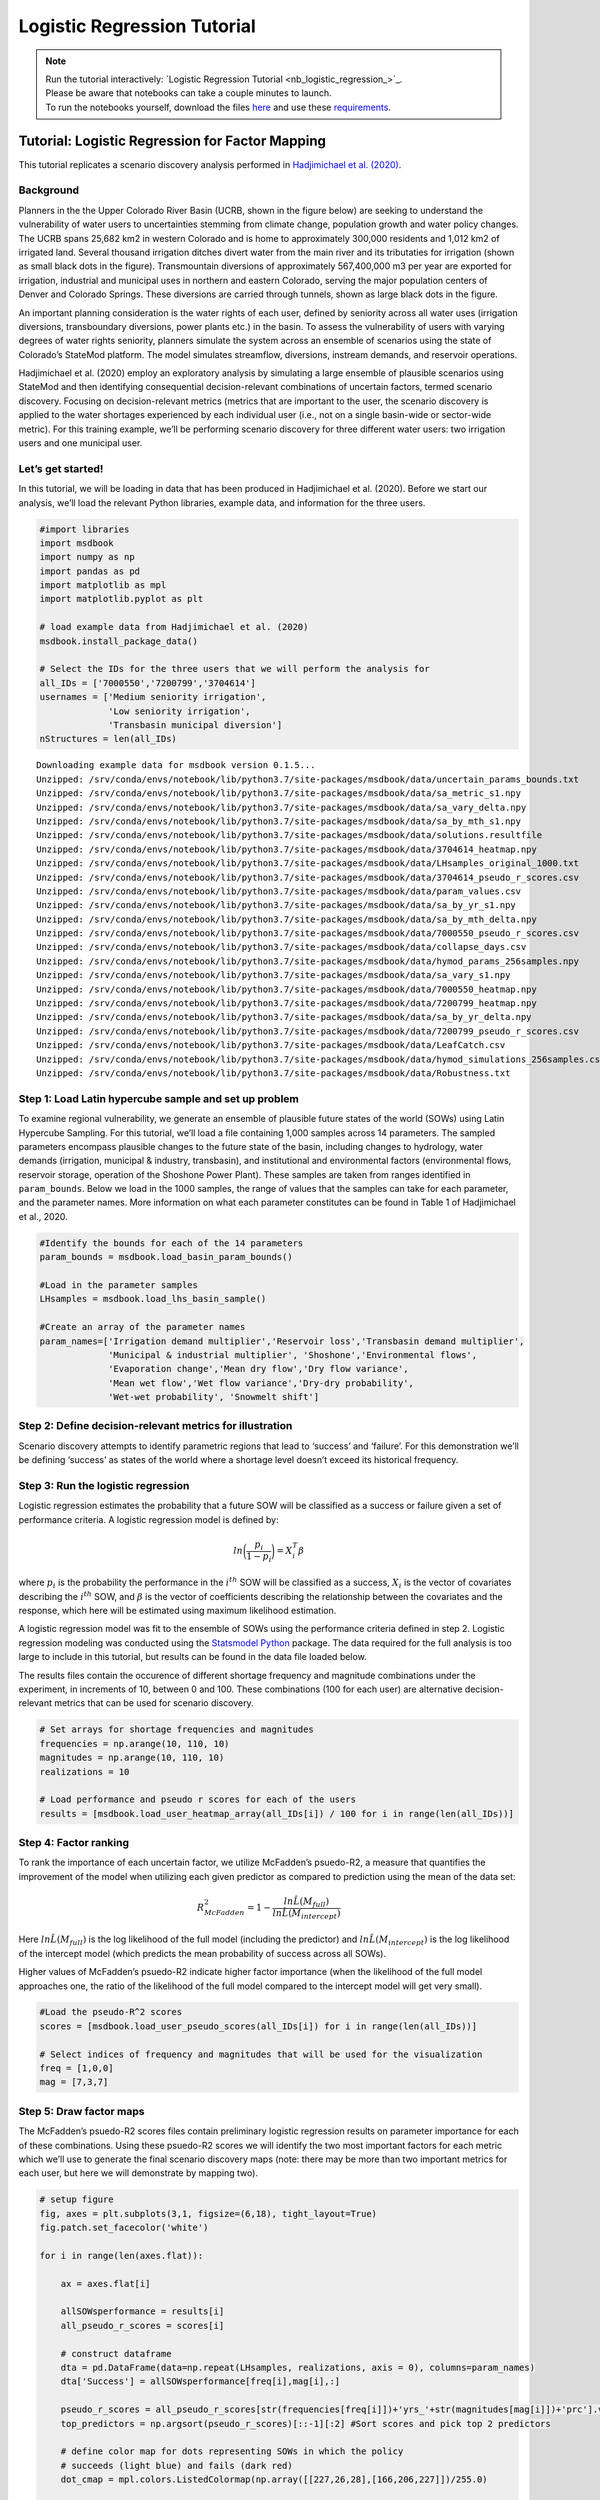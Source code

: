 Logistic Regression Tutorial
****************************

.. note::

    | Run the tutorial interactively:  `Logistic Regression Tutorial <nb_logistic_regression_>`_.
    | Please be aware that notebooks can take a couple minutes to launch.
    | To run the notebooks yourself, download the files `here <https://github.com/IMMM-SFA/msd_uncertainty_ebook/tree/main/notebooks>`_ and use these `requirements <https://github.com/IMMM-SFA/msd_uncertainty_ebook/blob/main/pyproject.toml>`_.

Tutorial: Logistic Regression for Factor Mapping
================================================

This tutorial replicates a scenario discovery analysis performed in
`Hadjimichael et
al. (2020) <https://agupubs.onlinelibrary.wiley.com/doi/abs/10.1029/2020EF001503>`__.

Background
----------

Planners in the the Upper Colorado River Basin (UCRB, shown in the
figure below) are seeking to understand the vulnerability of water users
to uncertainties stemming from climate change, population growth and
water policy changes. The UCRB spans 25,682 km2 in western Colorado and
is home to approximately 300,000 residents and 1,012 km2 of irrigated
land. Several thousand irrigation ditches divert water from the main
river and its tributaties for irrigation (shown as small black dots in
the figure). Transmountain diversions of approximately 567,400,000 m3
per year are exported for irrigation, industrial and municipal uses in
northern and eastern Colorado, serving the major population centers of
Denver and Colorado Springs. These diversions are carried through
tunnels, shown as large black dots in the figure.

.. image:: _static/basin_map.png

An important planning consideration is the water rights of each user,
defined by seniority across all water uses (irrigation diversions,
transboundary diversions, power plants etc.) in the basin. To assess the
vulnerability of users with varying degrees of water rights seniority,
planners simulate the system across an ensemble of scenarios using the
state of Colorado’s StateMod platform. The model simulates streamflow,
diversions, instream demands, and reservoir operations.

Hadjimichael et al. (2020) employ an exploratory analysis by simulating
a large ensemble of plausible scenarios using StateMod and then
identifying consequential decision-relevant combinations of uncertain
factors, termed scenario discovery. Focusing on decision-relevant
metrics (metrics that are important to the user, the scenario discovery
is applied to the water shortages experienced by each individual user
(i.e., not on a single basin-wide or sector-wide metric). For this
training example, we’ll be performing scenario discovery for three
different water users: two irrigation users and one municipal user.

Let’s get started!
------------------

In this tutorial, we will be loading in data that has been produced in
Hadjimichael et al. (2020). Before we start our analysis, we’ll load the
relevant Python libraries, example data, and information for the three
users.

.. code:: ipython3

    #import libraries
    import msdbook
    import numpy as np
    import pandas as pd
    import matplotlib as mpl
    import matplotlib.pyplot as plt

    # load example data from Hadjimichael et al. (2020)
    msdbook.install_package_data()

    # Select the IDs for the three users that we will perform the analysis for
    all_IDs = ['7000550','7200799','3704614']
    usernames = ['Medium seniority irrigation',
                 'Low seniority irrigation',
                 'Transbasin municipal diversion']
    nStructures = len(all_IDs)



.. parsed-literal::

    Downloading example data for msdbook version 0.1.5...
    Unzipped: /srv/conda/envs/notebook/lib/python3.7/site-packages/msdbook/data/uncertain_params_bounds.txt
    Unzipped: /srv/conda/envs/notebook/lib/python3.7/site-packages/msdbook/data/sa_metric_s1.npy
    Unzipped: /srv/conda/envs/notebook/lib/python3.7/site-packages/msdbook/data/sa_vary_delta.npy
    Unzipped: /srv/conda/envs/notebook/lib/python3.7/site-packages/msdbook/data/sa_by_mth_s1.npy
    Unzipped: /srv/conda/envs/notebook/lib/python3.7/site-packages/msdbook/data/solutions.resultfile
    Unzipped: /srv/conda/envs/notebook/lib/python3.7/site-packages/msdbook/data/3704614_heatmap.npy
    Unzipped: /srv/conda/envs/notebook/lib/python3.7/site-packages/msdbook/data/LHsamples_original_1000.txt
    Unzipped: /srv/conda/envs/notebook/lib/python3.7/site-packages/msdbook/data/3704614_pseudo_r_scores.csv
    Unzipped: /srv/conda/envs/notebook/lib/python3.7/site-packages/msdbook/data/param_values.csv
    Unzipped: /srv/conda/envs/notebook/lib/python3.7/site-packages/msdbook/data/sa_by_yr_s1.npy
    Unzipped: /srv/conda/envs/notebook/lib/python3.7/site-packages/msdbook/data/sa_by_mth_delta.npy
    Unzipped: /srv/conda/envs/notebook/lib/python3.7/site-packages/msdbook/data/7000550_pseudo_r_scores.csv
    Unzipped: /srv/conda/envs/notebook/lib/python3.7/site-packages/msdbook/data/collapse_days.csv
    Unzipped: /srv/conda/envs/notebook/lib/python3.7/site-packages/msdbook/data/hymod_params_256samples.npy
    Unzipped: /srv/conda/envs/notebook/lib/python3.7/site-packages/msdbook/data/sa_vary_s1.npy
    Unzipped: /srv/conda/envs/notebook/lib/python3.7/site-packages/msdbook/data/7000550_heatmap.npy
    Unzipped: /srv/conda/envs/notebook/lib/python3.7/site-packages/msdbook/data/7200799_heatmap.npy
    Unzipped: /srv/conda/envs/notebook/lib/python3.7/site-packages/msdbook/data/sa_by_yr_delta.npy
    Unzipped: /srv/conda/envs/notebook/lib/python3.7/site-packages/msdbook/data/7200799_pseudo_r_scores.csv
    Unzipped: /srv/conda/envs/notebook/lib/python3.7/site-packages/msdbook/data/LeafCatch.csv
    Unzipped: /srv/conda/envs/notebook/lib/python3.7/site-packages/msdbook/data/hymod_simulations_256samples.csv
    Unzipped: /srv/conda/envs/notebook/lib/python3.7/site-packages/msdbook/data/Robustness.txt


Step 1: Load Latin hypercube sample and set up problem
------------------------------------------------------

To examine regional vulnerability, we generate an ensemble of plausible
future states of the world (SOWs) using Latin Hypercube Sampling. For
this tutorial, we’ll load a file containing 1,000 samples across 14
parameters. The sampled parameters encompass plausible changes to the
future state of the basin, including changes to hydrology, water demands
(irrigation, municipal & industry, transbasin), and institutional and
environmental factors (environmental flows, reservoir storage, operation
of the Shoshone Power Plant). These samples are taken from ranges
identified in ``param_bounds``. Below we load in the 1000 samples, the
range of values that the samples can take for each parameter, and the
parameter names. More information on what each parameter constitutes can
be found in Table 1 of Hadjimichael et al., 2020.

.. code:: ipython3

    #Identify the bounds for each of the 14 parameters
    param_bounds = msdbook.load_basin_param_bounds()

    #Load in the parameter samples
    LHsamples = msdbook.load_lhs_basin_sample()

    #Create an array of the parameter names
    param_names=['Irrigation demand multiplier','Reservoir loss','Transbasin demand multiplier',
                 'Municipal & industrial multiplier', 'Shoshone','Environmental flows',
                 'Evaporation change','Mean dry flow','Dry flow variance',
                 'Mean wet flow','Wet flow variance','Dry-dry probability',
                 'Wet-wet probability', 'Snowmelt shift']


Step 2: Define decision-relevant metrics for illustration
---------------------------------------------------------

Scenario discovery attempts to identify parametric regions that lead to
‘success’ and ‘failure’. For this demonstration we’ll be defining
‘success’ as states of the world where a shortage level doesn’t exceed
its historical frequency.

Step 3: Run the logistic regression
-----------------------------------

Logistic regression estimates the probability that a future SOW will be
classified as a success or failure given a set of performance criteria.
A logistic regression model is defined by:

.. math:: ln \bigg (\frac{p_i}{1-p_i} \bigg ) = X^T_i \beta

where :math:`p_i` is the probability the performance in the
:math:`i^{th}` SOW will be classified as a success, :math:`X_i` is the
vector of covariates describing the :math:`i^{th}` SOW, and
:math:`\beta` is the vector of coefficients describing the relationship
between the covariates and the response, which here will be estimated
using maximum likelihood estimation.

A logistic regression model was fit to the ensemble of SOWs using the
performance criteria defined in step 2. Logistic regression modeling was
conducted using the `Statsmodel
Python <https://www.statsmodels.org/stable/index.html>`__ package. The
data required for the full analysis is too large to include in this
tutorial, but results can be found in the data file loaded below.

The results files contain the occurence of different shortage frequency
and magnitude combinations under the experiment, in increments of 10,
between 0 and 100. These combinations (100 for each user) are
alternative decision-relevant metrics that can be used for scenario
discovery.

.. code:: ipython3

    # Set arrays for shortage frequencies and magnitudes
    frequencies = np.arange(10, 110, 10)
    magnitudes = np.arange(10, 110, 10)
    realizations = 10

    # Load performance and pseudo r scores for each of the users
    results = [msdbook.load_user_heatmap_array(all_IDs[i]) / 100 for i in range(len(all_IDs))]


Step 4: Factor ranking
----------------------

To rank the importance of each uncertain factor, we utilize McFadden’s
psuedo-R2, a measure that quantifies the improvement of the model when
utilizing each given predictor as compared to prediction using the mean
of the data set:

.. math:: R^2_{McFadden}=1-\frac{ln \hat{L}(M_{full})}{ln \hat{L}(M_{intercept})}

Here :math:`ln \hat{L}(M_{full})` is the log likelihood of the full
model (including the predictor) and :math:`ln \hat{L}(M_{intercept})` is
the log likelihood of the intercept model (which predicts the mean
probability of success across all SOWs).

Higher values of McFadden’s psuedo-R2 indicate higher factor importance
(when the likelihood of the full model approaches one, the ratio of the
likelihood of the full model compared to the intercept model will get
very small).

.. code:: ipython3

    #Load the pseudo-R^2 scores
    scores = [msdbook.load_user_pseudo_scores(all_IDs[i]) for i in range(len(all_IDs))]

    # Select indices of frequency and magnitudes that will be used for the visualization
    freq = [1,0,0]
    mag = [7,3,7]


Step 5: Draw factor maps
------------------------

The McFadden’s psuedo-R2 scores files contain preliminary logistic
regression results on parameter importance for each of these
combinations. Using these psuedo-R2 scores we will identify the two most
important factors for each metric which we’ll use to generate the final
scenario discovery maps (note: there may be more than two important
metrics for each user, but here we will demonstrate by mapping two).

.. code:: ipython3

    # setup figure
    fig, axes = plt.subplots(3,1, figsize=(6,18), tight_layout=True)
    fig.patch.set_facecolor('white')

    for i in range(len(axes.flat)):

        ax = axes.flat[i]

        allSOWsperformance = results[i]
        all_pseudo_r_scores = scores[i]

        # construct dataframe
        dta = pd.DataFrame(data=np.repeat(LHsamples, realizations, axis = 0), columns=param_names)
        dta['Success'] = allSOWsperformance[freq[i],mag[i],:]

        pseudo_r_scores = all_pseudo_r_scores[str(frequencies[freq[i]])+'yrs_'+str(magnitudes[mag[i]])+'prc'].values
        top_predictors = np.argsort(pseudo_r_scores)[::-1][:2] #Sort scores and pick top 2 predictors

        # define color map for dots representing SOWs in which the policy
        # succeeds (light blue) and fails (dark red)
        dot_cmap = mpl.colors.ListedColormap(np.array([[227,26,28],[166,206,227]])/255.0)

        # define color map for probability contours
        contour_cmap = mpl.cm.get_cmap('RdBu')

        # define probability contours
        contour_levels = np.arange(0.0, 1.05,0.1)

        # define base values of the predictors
        SOW_values = np.array([1,1,1,1,0,0,1,1,1,1,1,0,0,0]) # default parameter values for base SOW
        base = SOW_values[top_predictors]
        ranges = param_bounds[top_predictors]

        # define grid of x (1st predictor), and y (2nd predictor) dimensions
        # to plot contour map over
        xgrid = np.arange(param_bounds[top_predictors[0]][0],
                          param_bounds[top_predictors[0]][1], np.around((ranges[0][1]-ranges[0][0])/500,decimals=4))
        ygrid = np.arange(param_bounds[top_predictors[1]][0],
                          param_bounds[top_predictors[1]][1], np.around((ranges[1][1]-ranges[1][0])/500,decimals=4))
        all_predictors = [ dta.columns.tolist()[i] for i in top_predictors]
        dta['Interaction'] = dta[all_predictors[0]]*dta[all_predictors[1]]

        # logistic regression here
        predictor_list = [all_predictors[i] for i in [0,1]]
        result = msdbook.fit_logit(dta, predictor_list)

        # plot contour map
        contourset = msdbook.plot_contour_map(ax, result, dta, contour_cmap,
                                              dot_cmap, contour_levels, xgrid,
                                              ygrid, all_predictors[0], all_predictors[1], base)

        ax.set_title(usernames[i])

    # set up colorbar
    cbar_ax = fig.add_axes([0.98, 0.15, 0.05, 0.7])
    cbar = fig.colorbar(contourset, cax=cbar_ax)
    cbar_ax.set_ylabel('Probability of Success', fontsize=16)
    cbar_ax.tick_params(axis='y', which='major', labelsize=12)



.. parsed-literal::

    /srv/conda/envs/notebook/lib/python3.7/site-packages/statsmodels/base/model.py:127: ValueWarning: unknown kwargs ['disp']
      warnings.warn(msg, ValueWarning)


.. parsed-literal::

    Optimization terminated successfully.
             Current function value: 0.378619
             Iterations 8
    Optimization terminated successfully.
             Current function value: 0.397285
             Iterations 8
    Optimization terminated successfully.
             Current function value: 0.377323
             Iterations 8



.. image:: _static/notebook_logistic_output_11_1.png


The figure above demonstrates how different combinations of the
uncertain factors lead to success or failure in different states of the
world, which are denoted by the blue and red dots respectively. The
probability of success and failure are further denoted by the contours
in the figure. Several insights can be drawn from this figure.

First, using metrics chosen to be decision-relevant (specific to each
user) causes different factors to be identified as most important by
this scenario-discovery exercise (the x- and y-axes for each of the
subplots). In other words, depending on what the decision makers of this
system want to prioritize they might choose to monitor different
uncertain factors to track performance.

Second, in the top panel, the two identified factors appear to also have
an interactive effect on the metric used (shortages of a certain level
and frequency in this example). In terms of scenario discovery, the
Patient Rule Induction Method (PRIM) or Classification And Regression
Trees (CART) would not be able to delineate this non-linear space and
would therefore misclassify parameter combinations as ‘desirable’ when
they were in fact undesirable, and vice versa.

Lastly, logistic regression also produces contours of probability of
success, i.e. different factor-value combinations are assigned different
probabilities that a shortage level will be exceeded. This allows the
decision makers to evaluate these insights while considering their risk
aversion.

Tips to Apply Scenario Discovery to Your Own Problem
----------------------------------------------------

In this tutorial, we demonstrated how to perform a scenario discovery
analysis for three different users in the UCRB. The analysis allowed us
to determine which parameters the users would be most affected by and to
visualize how different ranges of these parameters lead to success and
failure for different users. This framework can be applicable to any
other application where it is of interest to characterize success and
failure based on uncertain parameter ranges. In order to apply the same
framework to your own problem:

1. Choose sampling bounds for your parameters of interest, which will
   represent uncertainties that characterize your system.
2. Generate samples for these parameters (this can be done using the
   ``saltelli.sample`` function or externally).
3. Define what constitutes success and failure in your problem. In this
   tutorial, success was defined based on not surpassing the historical
   drought frequency. Choose a metric that is relevant to your problem
   and decision-makers that might be involved. If your model involves an
   optimization, you can also define metrics based on meeting certain
   values of these objectives.
4. Run the parameter sets through your model and calculate success and
   failure based on your metrics and across different users if
   applicable. This step will allow you to create the scatter plot part
   of the final figure.
5. If it is of interest, the contours on the figure can be created by
   fitting the logistic regression model in a similiar manner as denoted
   in Steps 3 and 5 of the tutorial.
